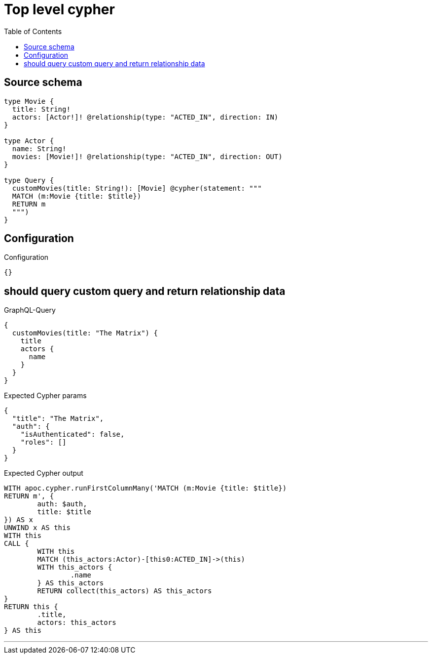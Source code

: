 :toc:

= Top level cypher

== Source schema

[source,graphql,schema=true]
----
type Movie {
  title: String!
  actors: [Actor!]! @relationship(type: "ACTED_IN", direction: IN)
}

type Actor {
  name: String!
  movies: [Movie!]! @relationship(type: "ACTED_IN", direction: OUT)
}

type Query {
  customMovies(title: String!): [Movie] @cypher(statement: """
  MATCH (m:Movie {title: $title})
  RETURN m
  """)
}
----

== Configuration

.Configuration
[source,json,schema-config=true]
----
{}
----
== should query custom query and return relationship data

.GraphQL-Query
[source,graphql]
----
{
  customMovies(title: "The Matrix") {
    title
    actors {
      name
    }
  }
}
----

.Expected Cypher params
[source,json]
----
{
  "title": "The Matrix",
  "auth": {
    "isAuthenticated": false,
    "roles": []
  }
}
----

.Expected Cypher output
[source,cypher]
----
WITH apoc.cypher.runFirstColumnMany('MATCH (m:Movie {title: $title})
RETURN m', {
	auth: $auth,
	title: $title
}) AS x
UNWIND x AS this
WITH this
CALL {
	WITH this
	MATCH (this_actors:Actor)-[this0:ACTED_IN]->(this)
	WITH this_actors {
		.name
	} AS this_actors
	RETURN collect(this_actors) AS this_actors
}
RETURN this {
	.title,
	actors: this_actors
} AS this
----

'''

